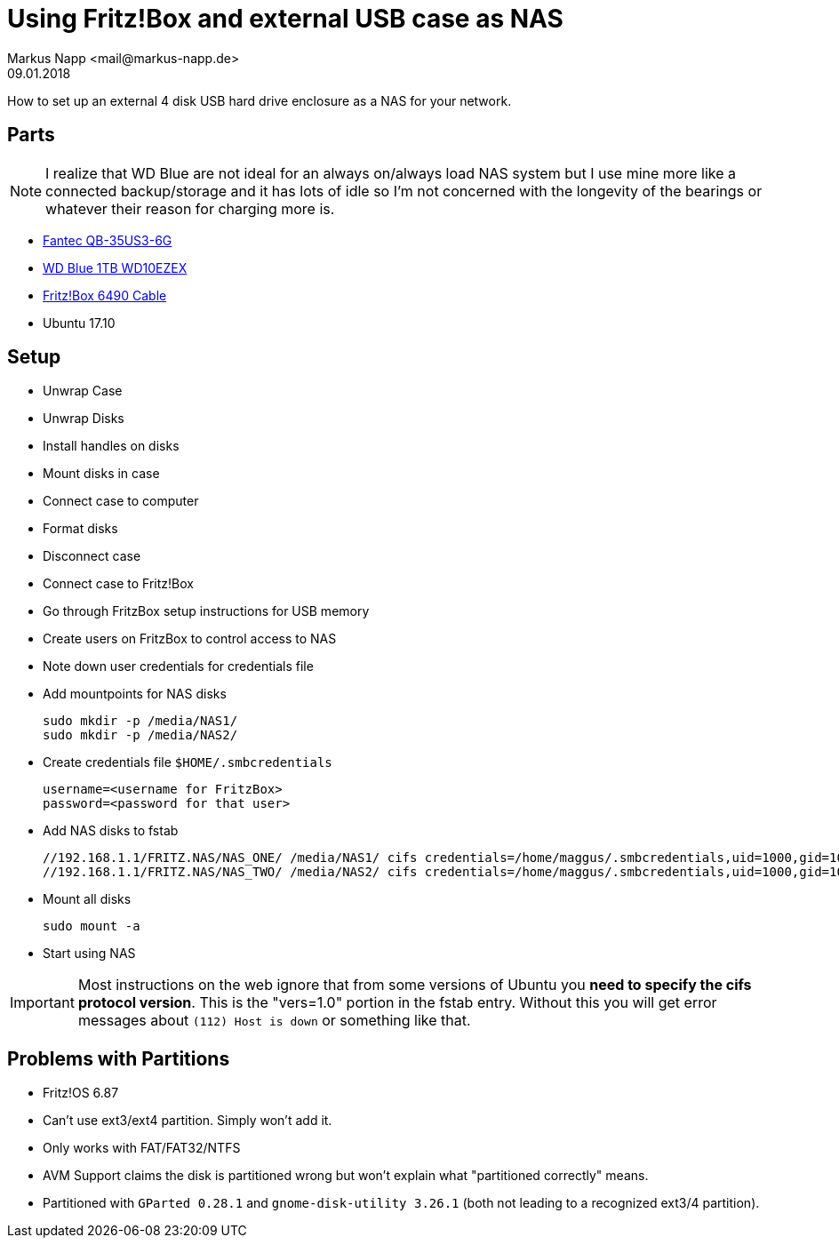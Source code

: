 = Using Fritz!Box and external USB case as NAS
:revdate: 09.01.2018
:author: Markus Napp <mail@markus-napp.de>
:stylesheet: ../boot-spacelab.css

How to set up an external 4 disk USB hard drive enclosure as a NAS for your network.

== Parts

NOTE: I realize that WD Blue are not ideal for an always on/always load NAS system but I use mine more like a connected backup/storage and it has lots of idle so I'm not concerned with the longevity of the bearings or whatever their reason for charging more is.

* link:https://www.amazon.de/gp/product/B00ORENYJE/[Fantec QB-35US3-6G]
* link:https://www.amazon.de/Blue-WD10EZEX-Interne-Festplatte-Zoll/dp/B0088PUEPK/[WD Blue 1TB WD10EZEX]
* link:https://www.amazon.de/AVM-DOCSIS-3-0-Kabelmodem-Kabelanschluss-VoIP-Telefonanlage-DECT-Basis/dp/B01I2366QS/[Fritz!Box 6490 Cable]
* Ubuntu 17.10

== Setup

* Unwrap Case
* Unwrap Disks
* Install handles on disks
* Mount disks in case
* Connect case to computer
* Format disks
* Disconnect case
* Connect case to Fritz!Box
* Go through FritzBox setup instructions for USB memory
* Create users on FritzBox to control access to NAS
* Note down user credentials for credentials file
* Add mountpoints for NAS disks
+
----
sudo mkdir -p /media/NAS1/
sudo mkdir -p /media/NAS2/
----
* Create credentials file `$HOME/.smbcredentials`
+
[source]
----
username=<username for FritzBox>
password=<password for that user>
----
* Add NAS disks to fstab
+
[source]
----
//192.168.1.1/FRITZ.NAS/NAS_ONE/ /media/NAS1/ cifs credentials=/home/maggus/.smbcredentials,uid=1000,gid=1000,vers=1.0 0 0
//192.168.1.1/FRITZ.NAS/NAS_TWO/ /media/NAS2/ cifs credentials=/home/maggus/.smbcredentials,uid=1000,gid=1000,vers=1.0 0 0
----
* Mount all disks
+
----
sudo mount -a
----
* Start using NAS

IMPORTANT: Most instructions on the web ignore that from some versions of Ubuntu you *need to specify the cifs protocol version*. This is the "vers=1.0" portion in the fstab entry.
Without this you will get error messages about `(112) Host is down` or something like that.

== Problems with Partitions
* Fritz!OS 6.87
* Can't use ext3/ext4 partition. Simply won't add it.
* Only works with FAT/FAT32/NTFS
* AVM Support claims the disk is partitioned wrong but won't explain what "partitioned correctly" means.
* Partitioned with `GParted 0.28.1` and `gnome-disk-utility 3.26.1` (both not leading to a recognized ext3/4 partition).
